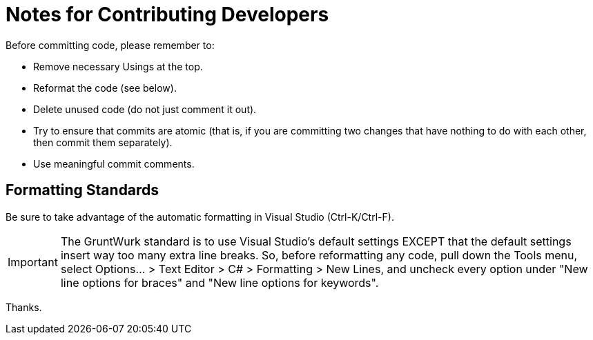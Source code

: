 = Notes for Contributing Developers

Before committing code, please remember to:

* Remove necessary Usings at the top.
* Reformat the code (see below).
* Delete unused code (do not just comment it out).
* Try to ensure that commits are atomic (that is, if you are committing two changes that have nothing to do with each other, then commit them separately).
* Use meaningful commit comments.

== Formatting Standards

Be sure to take advantage of the automatic formatting in Visual Studio (Ctrl-K/Ctrl-F).

IMPORTANT: The GruntWurk standard is to use Visual Studio's default settings EXCEPT that the default settings insert way too many extra line breaks. So, before reformatting any code, pull down the Tools menu, select Options... > Text Editor > C# > Formatting > New Lines, and uncheck every option under "New line options for braces" and "New line options for keywords".

Thanks.